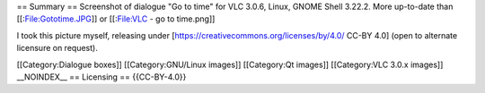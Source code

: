 == Summary == Screenshot of dialogue "Go to time" for VLC 3.0.6, Linux,
GNOME Shell 3.22.2. More up-to-date than [[:File:Gototime.JPG]] or
[[:File:VLC - go to time.png]]

I took this picture myself, releasing under
[https://creativecommons.org/licenses/by/4.0/ CC-BY 4.0] (open to
alternate licensure on request).

[[Category:Dialogue boxes]] [[Category:GNU/Linux images]] [[Category:Qt
images]] [[Category:VLC 3.0.x images]] \__NOINDEX_\_ == Licensing ==
{{CC-BY-4.0}}
